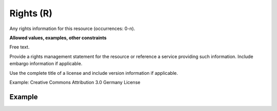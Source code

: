 .. _d:rights:

Rights (R)
----------
Any rights information for this resource (occurrences: 0-n).

**Allowed values, examples, other constraints**

Free text.

Provide a rights management statement for the resource or reference a service providing such information. Include embargo information if applicable.

Use the complete title of a license and include version information if applicable.

Example: Creative Commons Attribution 3.0 Germany License

Example
~~~~~~~
.. code-block:: xml
   :linenos:

   <rightsList>
    <rights>
     Creative Commons Attribution 3.0 Germany License
    </rights>
   </rightsList>
